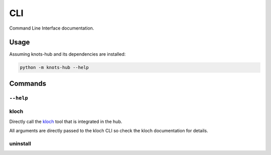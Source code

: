 CLI
===

Command Line Interface documentation.

Usage
-----

Assuming knots-hub and its dependencies are installed:

.. code-block:: shell

   python -m knots-hub --help

Commands
--------

``--help``
__________

.. exec_code::
   :hide_code:

   import knots_hub
   knots_hub.get_cli(None, None, ["--help"])

kloch
_____

Directly call the `kloch <https://knotsanimation.github.io/kloch/>`_ tool that
is integrated in the hub.

All arguments are directly passed to the kloch
CLI so check the kloch documentation for details.


uninstall
_________

.. exec_code::
   :hide_code:

   import knots_hub
   knots_hub.get_cli(None, None, ["uninstall", "--help"])

